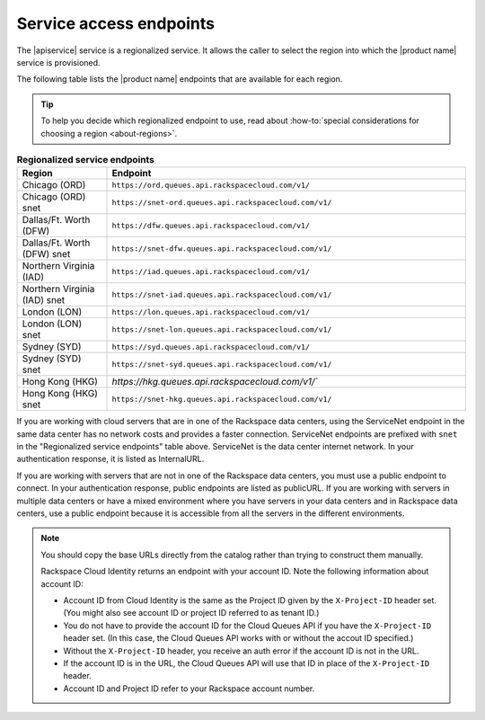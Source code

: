 .. _service-access:

========================
Service access endpoints
========================

The |apiservice| service is a regionalized service. It allows the caller to
select the region into which the |product name| service is provisioned.

The following table lists the |product name| endpoints that are available
for each region.

.. tip::
   To help you decide which regionalized endpoint to use, read about
   :how-to:`special considerations for choosing a region <about-regions>`.

.. _api-info-service-access-regional:

.. list-table:: **Regionalized service endpoints**
    :widths: 10 40
    :header-rows: 1

    * - Region
      - Endpoint
    * - Chicago (ORD)
      - ``https://ord.queues.api.rackspacecloud.com/v1/``
    * - Chicago (ORD) snet
      - ``https://snet-ord.queues.api.rackspacecloud.com/v1/``
    * - Dallas/Ft. Worth (DFW)
      - ``https://dfw.queues.api.rackspacecloud.com/v1/``
    * - Dallas/Ft. Worth (DFW) snet
      - ``https://snet-dfw.queues.api.rackspacecloud.com/v1/``
    * - Northern Virginia (IAD)
      - ``https://iad.queues.api.rackspacecloud.com/v1/``
    * - Northern Virginia (IAD) snet
      - ``https://snet-iad.queues.api.rackspacecloud.com/v1/``
    * - London (LON)
      - ``https://lon.queues.api.rackspacecloud.com/v1/``
    * - London (LON) snet
      - ``https://snet-lon.queues.api.rackspacecloud.com/v1/``
    * - Sydney (SYD)
      - ``https://syd.queues.api.rackspacecloud.com/v1/``
    * - Sydney (SYD) snet
      - ``https://snet-syd.queues.api.rackspacecloud.com/v1/``
    * - Hong Kong (HKG)
      - `https://hkg.queues.api.rackspacecloud.com/v1/``
    * - Hong Kong (HKG) snet
      - ``https://snet-hkg.queues.api.rackspacecloud.com/v1/``

If you are working with cloud servers that are in one of the
Rackspace data centers, using the ServiceNet endpoint in the same
data center has no network costs and provides a faster connection.
ServiceNet endpoints are prefixed with ``snet`` in the "Regionalized service
endpoints" table above. ServiceNet is the data center internet network.
In your authentication response, it is listed as InternalURL.

If you are working with servers that are not in one of the
Rackspace data centers, you must use a public endpoint to connect.
In your authentication response, public endpoints are listed as publicURL.
If you are working with servers in multiple data centers or have a
mixed environment where you have servers in your data centers and in
Rackspace data centers, use a public endpoint because it is accessible
from all the servers in the different environments.

.. note::
   You should copy the base URLs directly from the catalog rather than
   trying to construct them manually.

   Rackspace Cloud Identity returns an endpoint with your account ID.
   Note the following information about account ID:

   * Account ID from Cloud Identity is the same as the Project ID given
     by the ``X-Project-ID`` header set. (You might also see account ID
     or project ID referred to as tenant ID.)
   * You do not have to provide the account ID for the Cloud Queues
     API if you have the ``X-Project-ID`` header set. (In this case, the Cloud
     Queues API works with or without the accout ID specified.)
   * Without the ``X-Project-ID`` header, you receive an auth error if
     the account ID is not in the URL.
   * If the account ID is in the URL, the Cloud Queues API will use
     that ID in place of the ``X-Project-ID`` header.
   * Account ID and Project ID refer to your Rackspace account number.
